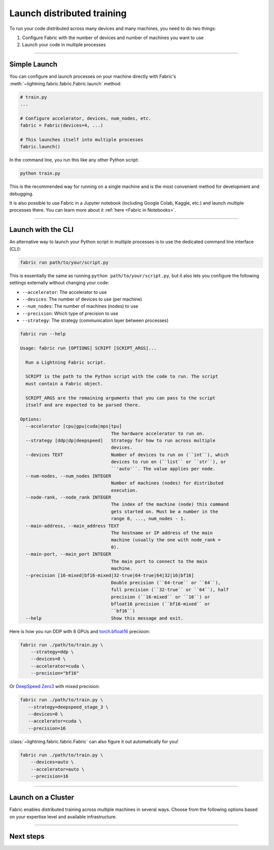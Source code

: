 ###########################
Launch distributed training
###########################

To run your code distributed across many devices and many machines, you need to do two things:

1. Configure Fabric with the number of devices and number of machines you want to use
2. Launch your code in multiple processes


----


*************
Simple Launch
*************

.. video:: https://pl-public-data.s3.amazonaws.com/assets_lightning/fabric/animations/launch.mp4
    :width: 800
    :autoplay:
    :loop:
    :muted:
    :nocontrols:

You can configure and launch processes on your machine directly with Fabric's :meth:`~lightning.fabric.fabric.Fabric.launch` method:

.. code-block:: python

    # train.py
    ...

    # Configure accelerator, devices, num_nodes, etc.
    fabric = Fabric(devices=4, ...)

    # This launches itself into multiple processes
    fabric.launch()


In the command line, you run this like any other Python script:

.. code-block:: bash

    python train.py


This is the recommended way for running on a single machine and is the most convenient method for development and debugging.

It is also possible to use Fabric in a Jupyter notebook (including Google Colab, Kaggle, etc.) and launch multiple processes there.
You can learn more about it :ref:`here <Fabric in Notebooks>`.


----


*******************
Launch with the CLI
*******************

.. video:: https://pl-public-data.s3.amazonaws.com/assets_lightning/fabric/animations/launch-cli.mp4
    :width: 800
    :autoplay:
    :loop:
    :muted:
    :nocontrols:

An alternative way to launch your Python script in multiple processes is to use the dedicated command line interface (CLI):

.. code-block:: bash

    fabric run path/to/your/script.py

This is essentially the same as running ``python path/to/your/script.py``, but it also lets you configure the following settings externally without changing your code:

- ``--accelerator``: The accelerator to use
- ``--devices``: The number of devices to use (per machine)
- ``--num_nodes``: The number of machines (nodes) to use
- ``--precision``: Which type of precision to use
- ``--strategy``: The strategy (communication layer between processes)


.. code-block:: bash

    fabric run --help

    Usage: fabric run [OPTIONS] SCRIPT [SCRIPT_ARGS]...

      Run a Lightning Fabric script.

      SCRIPT is the path to the Python script with the code to run. The script
      must contain a Fabric object.

      SCRIPT_ARGS are the remaining arguments that you can pass to the script
      itself and are expected to be parsed there.

    Options:
      --accelerator [cpu|gpu|cuda|mps|tpu]
                                      The hardware accelerator to run on.
      --strategy [ddp|dp|deepspeed]   Strategy for how to run across multiple
                                      devices.
      --devices TEXT                  Number of devices to run on (``int``), which
                                      devices to run on (``list`` or ``str``), or
                                      ``'auto'``. The value applies per node.
      --num-nodes, --num_nodes INTEGER
                                      Number of machines (nodes) for distributed
                                      execution.
      --node-rank, --node_rank INTEGER
                                      The index of the machine (node) this command
                                      gets started on. Must be a number in the
                                      range 0, ..., num_nodes - 1.
      --main-address, --main_address TEXT
                                      The hostname or IP address of the main
                                      machine (usually the one with node_rank =
                                      0).
      --main-port, --main_port INTEGER
                                      The main port to connect to the main
                                      machine.
      --precision [16-mixed|bf16-mixed|32-true|64-true|64|32|16|bf16]
                                      Double precision (``64-true`` or ``64``),
                                      full precision (``32-true`` or ``64``), half
                                      precision (``16-mixed`` or ``16``) or
                                      bfloat16 precision (``bf16-mixed`` or
                                      ``bf16``)
      --help                          Show this message and exit.



Here is how you run DDP with 8 GPUs and `torch.bfloat16 <https://pytorch.org/docs/1.10.0/generated/torch.Tensor.bfloat16.html>`_ precision:

.. code-block:: bash

    fabric run ./path/to/train.py \
        --strategy=ddp \
        --devices=8 \
        --accelerator=cuda \
        --precision="bf16"

Or `DeepSpeed Zero3 <https://www.deepspeed.ai/2021/03/07/zero3-offload.html>`_ with mixed precision:

.. code-block:: bash

     fabric run ./path/to/train.py \
        --strategy=deepspeed_stage_3 \
        --devices=8 \
        --accelerator=cuda \
        --precision=16

:class:`~lightning.fabric.fabric.Fabric` can also figure it out automatically for you!

.. code-block:: bash

    fabric run ./path/to/train.py \
        --devices=auto \
        --accelerator=auto \
        --precision=16


----


.. _Fabric Cluster:

*******************
Launch on a Cluster
*******************

Fabric enables distributed training across multiple machines in several ways.
Choose from the following options based on your expertise level and available infrastructure.

.. raw:: html

    <div class="display-card-container">
        <div class="row">

.. displayitem::
    :header: Run single or multi-node on Lightning Studios
    :description: The easiest way to scale models in the cloud. No infrastructure setup required.
    :col_css: col-md-4
    :button_link: ../guide/multi_node/cloud.html
    :height: 160
    :tag: basic

.. displayitem::
    :header: SLURM Managed Cluster
    :description: Most popular for academic and private enterprise clusters.
    :col_css: col-md-4
    :button_link: ../guide/multi_node/slurm.html
    :height: 160
    :tag: intermediate

.. displayitem::
    :header: Bare Bones Cluster
    :description: Train across machines on a network using `torchrun`.
    :col_css: col-md-4
    :button_link: ../guide/multi_node/barebones.html
    :height: 160
    :tag: advanced

.. displayitem::
    :header: Other Cluster Environments
    :description: MPI, LSF, Kubeflow
    :col_css: col-md-4
    :button_link: ../guide/multi_node/other.html
    :height: 160
    :tag: advanced

.. raw:: html

        </div>
    </div>


----


**********
Next steps
**********

.. raw:: html

    <div class="display-card-container">
        <div class="row">

.. displayitem::
    :header: Mixed Precision Training
    :description:  Save memory and speed up training using mixed precision
    :col_css: col-md-4
    :button_link: ../fundamentals/precision.html
    :height: 160
    :tag: basic

.. displayitem::
    :header: Distributed Communication
    :description: Learn all about communication primitives for distributed operation. Gather, reduce, broadcast, etc.
    :button_link: ../advanced/distributed_communication.html
    :col_css: col-md-4
    :height: 160
    :tag: advanced

.. raw:: html

        </div>
    </div>
